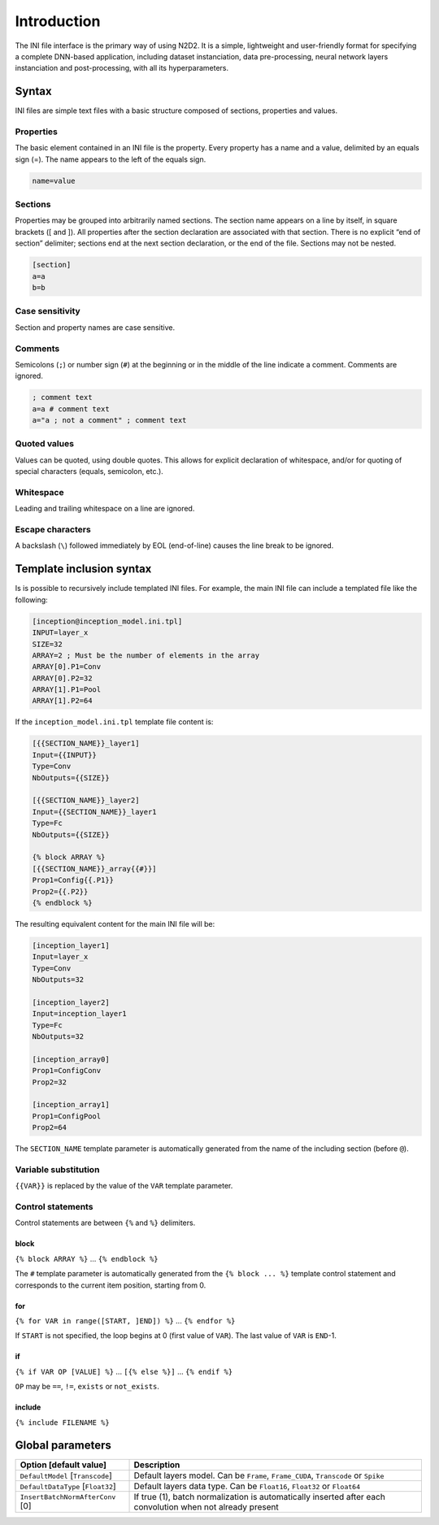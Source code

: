 Introduction
============

The INI file interface is the primary way of using N2D2. It is a simple,
lightweight and user-friendly format for specifying a complete DNN-based
application, including dataset instanciation, data pre-processing,
neural network layers instanciation and post-processing, with all its
hyperparameters.

Syntax
------

INI files are simple text files with a basic structure composed of
sections, properties and values.

Properties
~~~~~~~~~~

The basic element contained in an INI file is the property. Every
property has a name and a value, delimited by an equals sign (=). The
name appears to the left of the equals sign.

.. code-block:: ini

    name=value

Sections
~~~~~~~~

Properties may be grouped into arbitrarily named sections. The section
name appears on a line by itself, in square brackets ([ and ]). All
properties after the section declaration are associated with that
section. There is no explicit “end of section” delimiter; sections end
at the next section declaration, or the end of the file. Sections may
not be nested.

.. code-block:: ini

    [section]
    a=a
    b=b

Case sensitivity
~~~~~~~~~~~~~~~~

Section and property names are case sensitive.

Comments
~~~~~~~~

Semicolons (``;``) or number sign (``#``) at the beginning or in the
middle of the line indicate a comment. Comments are ignored.

.. code-block:: ini

    ; comment text
    a=a # comment text
    a="a ; not a comment" ; comment text

Quoted values
~~~~~~~~~~~~~

Values can be quoted, using double quotes. This allows for explicit
declaration of whitespace, and/or for quoting of special characters
(equals, semicolon, etc.).

Whitespace
~~~~~~~~~~

Leading and trailing whitespace on a line are ignored.

Escape characters
~~~~~~~~~~~~~~~~~

A backslash (``\``) followed immediately by EOL (end-of-line) causes the
line break to be ignored.

Template inclusion syntax
-------------------------

Is is possible to recursively include templated INI files. For example,
the main INI file can include a templated file like the following:

.. code-block:: ini

    [inception@inception_model.ini.tpl]
    INPUT=layer_x
    SIZE=32
    ARRAY=2 ; Must be the number of elements in the array
    ARRAY[0].P1=Conv
    ARRAY[0].P2=32
    ARRAY[1].P1=Pool
    ARRAY[1].P2=64

If the ``inception_model.ini.tpl`` template file content is:

.. code-block:: ini

    [{{SECTION_NAME}}_layer1]
    Input={{INPUT}}
    Type=Conv
    NbOutputs={{SIZE}}

    [{{SECTION_NAME}}_layer2]
    Input={{SECTION_NAME}}_layer1
    Type=Fc
    NbOutputs={{SIZE}}

    {% block ARRAY %}
    [{{SECTION_NAME}}_array{{#}}]
    Prop1=Config{{.P1}}
    Prop2={{.P2}}
    {% endblock %}

The resulting equivalent content for the main INI file will be:

.. code-block:: ini

    [inception_layer1]
    Input=layer_x
    Type=Conv
    NbOutputs=32

    [inception_layer2]
    Input=inception_layer1
    Type=Fc
    NbOutputs=32

    [inception_array0]
    Prop1=ConfigConv
    Prop2=32

    [inception_array1]
    Prop1=ConfigPool
    Prop2=64

The ``SECTION_NAME`` template parameter is automatically generated from
the name of the including section (before ``@``).

Variable substitution
~~~~~~~~~~~~~~~~~~~~~

``{{VAR}}`` is replaced by the value of the ``VAR`` template parameter.

Control statements
~~~~~~~~~~~~~~~~~~

Control statements are between ``{%`` and ``%}`` delimiters.

block
^^^^^

``{% block ARRAY %}`` ... ``{% endblock %}``

The ``#`` template parameter is automatically generated from the
``{% block ... %}`` template control statement and corresponds to the
current item position, starting from 0.

for
^^^

``{% for VAR in range([START, ]END]) %}`` ... ``{% endfor %}``

If ``START`` is not specified, the loop begins at 0 (first value of
``VAR``). The last value of ``VAR`` is ``END``-1.

if
^^

``{% if VAR OP [VALUE] %}`` ... ``[{% else %}]`` ...
``{% endif %}``

``OP`` may be ``==``, ``!=``, ``exists`` or ``not_exists``.

include
^^^^^^^

``{% include FILENAME %}``

Global parameters
-----------------

+----------------------------------------+--------------------------------------------------------------------------------------+
| Option [default value]                 | Description                                                                          |
+========================================+======================================================================================+
| ``DefaultModel`` [``Transcode``]       | Default layers model. Can be ``Frame``, ``Frame_CUDA``, ``Transcode`` or ``Spike``   |
+----------------------------------------+--------------------------------------------------------------------------------------+
| ``DefaultDataType`` [``Float32``]      | Default layers data type. Can be ``Float16``, ``Float32`` or ``Float64``             |
+----------------------------------------+--------------------------------------------------------------------------------------+
| ``InsertBatchNormAfterConv`` [0]       | If true (1), batch normalization is automatically inserted after each convolution    |
|                                        | when not already present                                                             |
+----------------------------------------+--------------------------------------------------------------------------------------+

